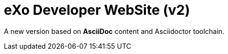 = eXo Developer WebSite (v2)

A new version based on *AsciiDoc* content and Asciidoctor toolchain. 
